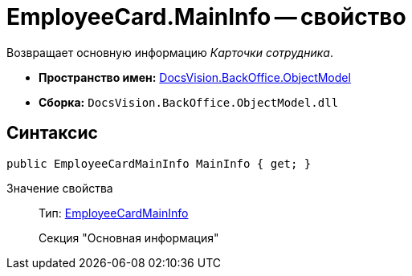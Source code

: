 = EmployeeCard.MainInfo -- свойство

Возвращает основную информацию _Карточки сотрудника_.

* *Пространство имен:* xref:api/DocsVision/Platform/ObjectModel/ObjectModel_NS.adoc[DocsVision.BackOffice.ObjectModel]
* *Сборка:* `DocsVision.BackOffice.ObjectModel.dll`

== Синтаксис

[source,csharp]
----
public EmployeeCardMainInfo MainInfo { get; }
----

Значение свойства::
Тип: xref:api/DocsVision/BackOffice/ObjectModel/EmployeeCardMainInfo_CL.adoc[EmployeeCardMainInfo]
+
Секция "Основная информация"
